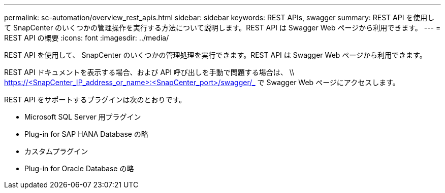 ---
permalink: sc-automation/overview_rest_apis.html 
sidebar: sidebar 
keywords: REST APIs, swagger 
summary: REST API を使用して SnapCenter のいくつかの管理操作を実行する方法について説明します。REST API は Swagger Web ページから利用できます。 
---
= REST API の概要
:icons: font
:imagesdir: ../media/


[role="lead"]
REST API を使用して、 SnapCenter のいくつかの管理処理を実行できます。REST API は Swagger Web ページから利用できます。

REST API ドキュメントを表示する場合、および API 呼び出しを手動で問題する場合は、 \\ https://<SnapCenter_IP_address_or_name>:<SnapCenter_port>/swagger/_ で Swagger Web ページにアクセスします。

REST API をサポートするプラグインは次のとおりです。

* Microsoft SQL Server 用プラグイン
* Plug-in for SAP HANA Database の略
* カスタムプラグイン
* Plug-in for Oracle Database の略

